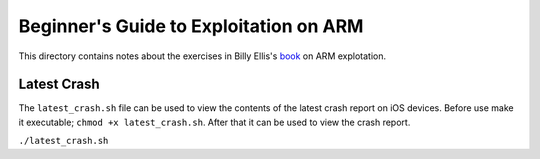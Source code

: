 Beginner's Guide to Exploitation on ARM
=======================================

This directory contains notes about the exercises in Billy Ellis's `book <https://twitter.com/finnwea/status/923870100427624449>`_ on ARM explotation.

Latest Crash
^^^^^^^^^^^^

The ``latest_crash.sh`` file can be used to view the contents of the latest crash report on iOS devices. Before use make it executable; ``chmod +x latest_crash.sh``. After that it can be used to view the crash report.

``./latest_crash.sh``
